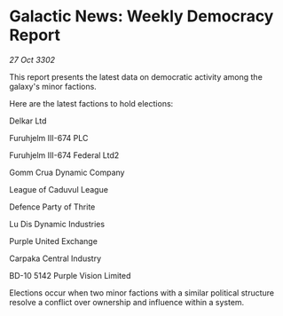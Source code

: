 * Galactic News: Weekly Democracy Report

/27 Oct 3302/

This report presents the latest data on democratic activity among the galaxy's minor factions. 

Here are the latest factions to hold elections: 

Delkar Ltd 

Furuhjelm III-674 PLC 

Furuhjelm III-674 Federal Ltd2 

Gomm Crua Dynamic Company 

League of Caduvul League 

Defence Party of Thrite 

Lu Dis Dynamic Industries 

Purple United Exchange 

Carpaka Central Industry 

BD-10 5142 Purple Vision Limited 

Elections occur when two minor factions with a similar political structure resolve a conflict over ownership and influence within a system.